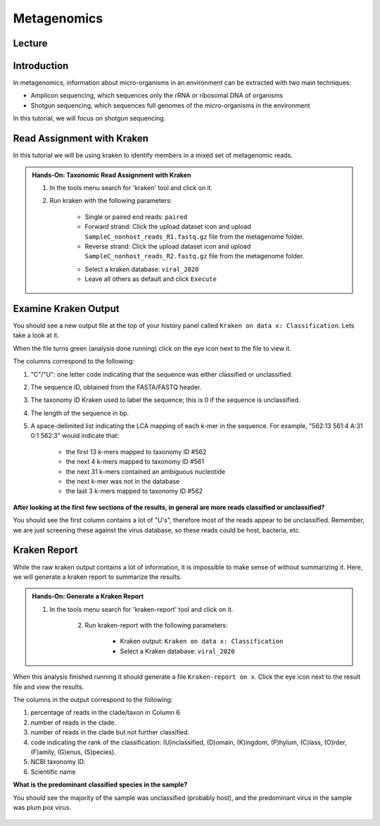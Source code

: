 Metagenomics
========================

Lecture
^^^^^^^

.. slide:: https://docs.google.com/presentation/d/1co8nFTBXemb2USTyM5UX7qi7k9Qo1ErjfYFRG7LcF5M

Introduction
^^^^^^^^^^^^

In metagenomics, information about micro-organisms in an environment can be extracted with two main techniques:

* Amplicon sequencing, which sequences only the rRNA or ribosomal DNA of organisms
* Shotgun sequencing, which sequences full genomes of the micro-organisms in the environment

In this tutorial, we will focus on shotgun sequencing.

Read Assignment with Kraken
^^^^^^^^^^^^^^^^^^^^^^^^^^^^

In this tutorial we will be using kraken to identify members in a mixed set of metagenomic reads.

.. admonition:: Hands-On: Taxonomic Read Assignment with Kraken

    1. In the tools menu search for 'kraken' tool and click on it. 

    2. Run kraken with the following parameters:
	
		* Single or paired end reads: ``paired``
		
		* Forward strand: Click the upload dataset icon and upload ``SampleC_nonhost_reads_R1.fastq.gz`` file from the metagenome folder.
		
		* Reverse strand: Click the upload dataset icon and upload ``SampleC_nonhost_reads_R2.fastq.gz`` file from the metagenome folder.
	
		.. image:: _static/kraken_input.png
		
		* Select a kraken database: ``viral_2020``
		
		* Leave all others as default and click ``Execute``
		

Examine Kraken Output
^^^^^^^^^^^^^^^^^^^^^^

You should see a new output file at the top of your history panel called ``Kraken on data x: Classification``. Lets take a look at it. 

When the file turns green (analysis done running) click on the eye icon next to the file to view it.

The columns correspond to the following:

1. "C"/"U": one letter code indicating that the sequence was either classified or unclassified.

2. The sequence ID, obtained from the FASTA/FASTQ header.

3. The taxonomy ID Kraken used to label the sequence; this is 0 if the sequence is unclassified.

4. The length of the sequence in bp.

5. A space-delimited list indicating the LCA mapping of each k-mer in the sequence. For example, "562:13 561:4 A:31 0:1 562:3" would indicate that:

	* the first 13 k-mers mapped to taxonomy ID #562
	
	* the next 4 k-mers mapped to taxonomy ID #561
	
	* the next 31 k-mers contained an ambiguous nucleotide
	
	* the next k-mer was not in the database
	
	* the last 3 k-mers mapped to taxonomy ID #562

.. container:: toggle

    .. container:: header

        **After looking at the first few sections of the results, in general are more reads classified or unclassified?**

    You should see the first column contains a lot of "U's", therefore most of the reads appear to be unclassified. Remember, we are just screening these against the virus database, so these reads could be host, bacteria, etc.

Kraken Report
^^^^^^^^^^^^^^
While the raw kraken output contains a lot of information, it is impossible to make sense of without summarizing it. Here, we will generate a kraken report to summarize the results. 

.. admonition:: Hands-On: Generate a Kraken Report

    1. In the tools menu search for 'kraken-report' tool and click on it. 
	
	2. Run kraken-report with the following parameters:
	
		* Kraken output: ``Kraken on data x: Classification``
		
		* Select a Kraken database: ``viral_2020``
		
When this analysis finished running it should generate a file ``Kraken-report on x``. Click the eye icon next to the result file and view the results. 

The columns in the output correspond to the following:

1. percentage of reads in the clade/taxon in Column 6

2. number of reads in the clade.

3. number of reads in the clade but not further classified.

4. code indicating the rank of the classification: (U)nclassified, (D)omain, (K)ingdom, (P)hylum, (C)lass, (O)rder, (F)amily, (G)enus, (S)pecies).

5. NCBI taxonomy ID.

6. Scientific name

.. container:: toggle

    .. container:: header

        **What is the predominant classified species in the sample?**

    You should see the majority of the sample was unclassified (probably host), and the predominant virus in the sample was plum pox virus.
	
	.. image:: _static/kraken_results.png

